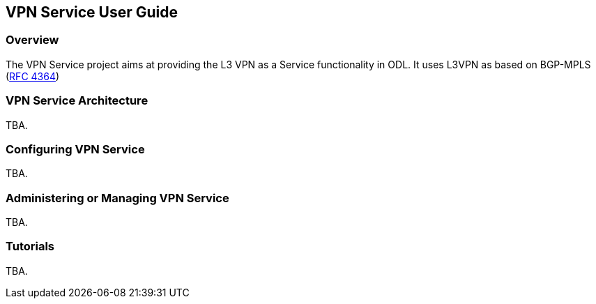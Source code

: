 == VPN Service User Guide

=== Overview
The VPN Service project aims at providing the L3 VPN as a Service functionality in ODL.
It uses L3VPN as based on BGP-MPLS (https://tools.ietf.org/html/rfc4364[RFC 4364])

=== VPN Service Architecture
TBA.

=== Configuring VPN Service

TBA.

=== Administering or Managing VPN Service
TBA.

=== Tutorials
TBA.